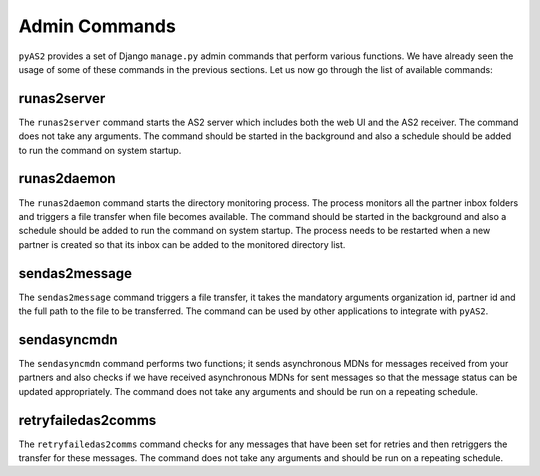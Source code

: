 Admin Commands
==============
``pyAS2`` provides a set of Django ``manage.py`` admin commands that perform various functions. We have 
already seen the usage of some of these commands in the previous sections. Let us now go through the list 
of available commands:

runas2server
------------
The ``runas2server`` command starts the AS2 server which includes both the web UI and the AS2 receiver. 
The command does not take any arguments. The command should be started in the background and also a 
schedule should be added to run the command on system startup.

runas2daemon
------------
The ``runas2daemon`` command starts the directory monitoring process. The process monitors all the partner inbox 
folders and triggers a file transfer when file becomes available. The command should be started in the background and also a 
schedule should be added to run the command on system startup. The process needs to be restarted when a new 
partner is created so that its inbox can be added to the monitored directory list. 

sendas2message
--------------
The ``sendas2message`` command triggers a file transfer, it takes the mandatory arguments organization id, partner id and 
the full path to the file to be transferred. The command can be used by other applications to integrate with ``pyAS2``.

sendasyncmdn
------------
The ``sendasyncmdn`` command performs two functions; it sends asynchronous MDNs for messages received from your partners and 
also checks if we have received asynchronous MDNs for sent messages so that the message status can be updated appropriately. 
The command does not take any arguments and should be run on a repeating schedule.

retryfailedas2comms
-------------------
The ``retryfailedas2comms`` command checks for any messages that have been set for retries and then retriggers the transfer 
for these messages. The command does not take any arguments and should be run on a repeating schedule.
